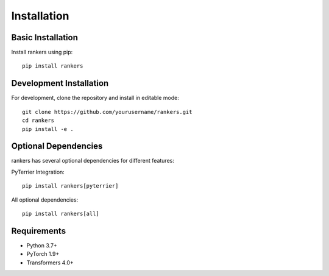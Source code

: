 Installation
============

Basic Installation
------------------

Install rankers using pip::

    pip install rankers

Development Installation
------------------------

For development, clone the repository and install in editable mode::

    git clone https://github.com/yourusername/rankers.git
    cd rankers
    pip install -e .

Optional Dependencies
---------------------

rankers has several optional dependencies for different features:

PyTerrier Integration::

    pip install rankers[pyterrier]

All optional dependencies::

    pip install rankers[all]

Requirements
------------

- Python 3.7+
- PyTorch 1.9+
- Transformers 4.0+
